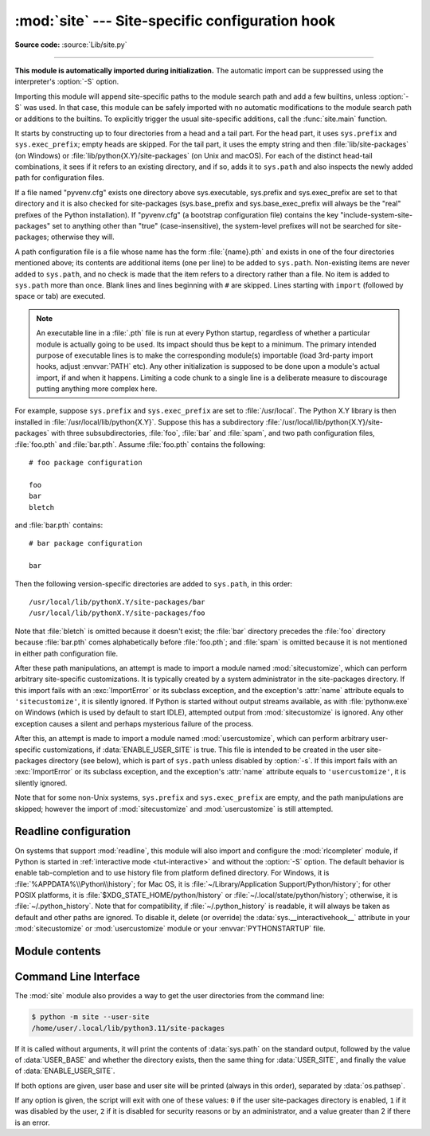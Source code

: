 :mod:`site` --- Site-specific configuration hook
================================================

.. module:: site
   :synopsis: Module responsible for site-specific configuration.

**Source code:** :source:`Lib/site.py`

--------------

.. highlight:: none

**This module is automatically imported during initialization.** The automatic
import can be suppressed using the interpreter's :option:`-S` option.

.. index:: triple: module; search; path

Importing this module will append site-specific paths to the module search path
and add a few builtins, unless :option:`-S` was used.  In that case, this module
can be safely imported with no automatic modifications to the module search path
or additions to the builtins.  To explicitly trigger the usual site-specific
additions, call the :func:`site.main` function.

.. versionchanged:: 3.3
   Importing the module used to trigger paths manipulation even when using
   :option:`-S`.

.. index::
   pair: site-packages; directory

It starts by constructing up to four directories from a head and a tail part.
For the head part, it uses ``sys.prefix`` and ``sys.exec_prefix``; empty heads
are skipped.  For the tail part, it uses the empty string and then
:file:`lib/site-packages` (on Windows) or
:file:`lib/python{X.Y}/site-packages` (on Unix and macOS).  For each
of the distinct head-tail combinations, it sees if it refers to an existing
directory, and if so, adds it to ``sys.path`` and also inspects the newly
added path for configuration files.

.. versionchanged:: 3.5
   Support for the "site-python" directory has been removed.

If a file named "pyvenv.cfg" exists one directory above sys.executable,
sys.prefix and sys.exec_prefix are set to that directory and
it is also checked for site-packages (sys.base_prefix and
sys.base_exec_prefix will always be the "real" prefixes of the Python
installation). If "pyvenv.cfg" (a bootstrap configuration file) contains
the key "include-system-site-packages" set to anything other than "true"
(case-insensitive), the system-level prefixes will not be
searched for site-packages; otherwise they will.

.. index::
   single: # (hash); comment
   pair: statement; import

A path configuration file is a file whose name has the form :file:`{name}.pth`
and exists in one of the four directories mentioned above; its contents are
additional items (one per line) to be added to ``sys.path``.  Non-existing items
are never added to ``sys.path``, and no check is made that the item refers to a
directory rather than a file.  No item is added to ``sys.path`` more than
once.  Blank lines and lines beginning with ``#`` are skipped.  Lines starting
with ``import`` (followed by space or tab) are executed.

.. note::

   An executable line in a :file:`.pth` file is run at every Python startup,
   regardless of whether a particular module is actually going to be used.
   Its impact should thus be kept to a minimum.
   The primary intended purpose of executable lines is to make the
   corresponding module(s) importable
   (load 3rd-party import hooks, adjust :envvar:`PATH` etc).
   Any other initialization is supposed to be done upon a module's
   actual import, if and when it happens.
   Limiting a code chunk to a single line is a deliberate measure
   to discourage putting anything more complex here.

.. index::
   single: package
   triple: path; configuration; file

For example, suppose ``sys.prefix`` and ``sys.exec_prefix`` are set to
:file:`/usr/local`.  The Python X.Y library is then installed in
:file:`/usr/local/lib/python{X.Y}`.  Suppose this has
a subdirectory :file:`/usr/local/lib/python{X.Y}/site-packages` with three
subsubdirectories, :file:`foo`, :file:`bar` and :file:`spam`, and two path
configuration files, :file:`foo.pth` and :file:`bar.pth`.  Assume
:file:`foo.pth` contains the following::

   # foo package configuration

   foo
   bar
   bletch

and :file:`bar.pth` contains::

   # bar package configuration

   bar

Then the following version-specific directories are added to
``sys.path``, in this order::

   /usr/local/lib/pythonX.Y/site-packages/bar
   /usr/local/lib/pythonX.Y/site-packages/foo

Note that :file:`bletch` is omitted because it doesn't exist; the :file:`bar`
directory precedes the :file:`foo` directory because :file:`bar.pth` comes
alphabetically before :file:`foo.pth`; and :file:`spam` is omitted because it is
not mentioned in either path configuration file.

.. index:: pair: module; sitecustomize

After these path manipulations, an attempt is made to import a module named
:mod:`sitecustomize`, which can perform arbitrary site-specific customizations.
It is typically created by a system administrator in the site-packages
directory.  If this import fails with an :exc:`ImportError` or its subclass
exception, and the exception's :attr:`name` attribute equals to ``'sitecustomize'``,
it is silently ignored.  If Python is started without output streams available, as
with :file:`pythonw.exe` on Windows (which is used by default to start IDLE),
attempted output from :mod:`sitecustomize` is ignored.  Any other exception
causes a silent and perhaps mysterious failure of the process.

.. index:: pair: module; usercustomize

After this, an attempt is made to import a module named :mod:`usercustomize`,
which can perform arbitrary user-specific customizations, if
:data:`ENABLE_USER_SITE` is true.  This file is intended to be created in the
user site-packages directory (see below), which is part of ``sys.path`` unless
disabled by :option:`-s`.  If this import fails with an :exc:`ImportError` or
its subclass exception, and the exception's :attr:`name` attribute equals to
``'usercustomize'``, it is silently ignored.

Note that for some non-Unix systems, ``sys.prefix`` and ``sys.exec_prefix`` are
empty, and the path manipulations are skipped; however the import of
:mod:`sitecustomize` and :mod:`usercustomize` is still attempted.


.. _rlcompleter-config:

Readline configuration
----------------------

On systems that support :mod:`readline`, this module will also import and
configure the :mod:`rlcompleter` module, if Python is started in
:ref:`interactive mode <tut-interactive>` and without the :option:`-S` option.
The default behavior is enable tab-completion and to use history file from
platform defined directory.
For Windows, it is :file:`%APPDATA%\\Python\\history`;
for Mac OS, it is :file:`~/Library/Application Support/Python/history`;
for other POSIX platforms, it is :file:`$XDG_STATE_HOME/python/history` or
:file:`~/.local/state/python/history`;
otherwise, it is :file:`~/.python_history`.
Note that for compatibility, if :file:`~/.python_history` is readable, it will
always be taken as default and other paths are ignored. To disable it, delete
(or override) the :data:`sys.__interactivehook__` attribute in your
:mod:`sitecustomize` or :mod:`usercustomize` module or your
:envvar:`PYTHONSTARTUP` file.

.. versionchanged:: 3.4
   Activation of rlcompleter and history was made automatic.

.. versionchanged:: 3.13
   Prefer platform defined data directory instead of `~/.python_history`.


Module contents
---------------

.. data:: PREFIXES

   A list of prefixes for site-packages directories.


.. data:: ENABLE_USER_SITE

   Flag showing the status of the user site-packages directory.  ``True`` means
   that it is enabled and was added to ``sys.path``.  ``False`` means that it
   was disabled by user request (with :option:`-s` or
   :envvar:`PYTHONNOUSERSITE`).  ``None`` means it was disabled for security
   reasons (mismatch between user or group id and effective id) or by an
   administrator.


.. data:: USER_SITE

   Path to the user site-packages for the running Python.  Can be ``None`` if
   :func:`getusersitepackages` hasn't been called yet.  Default value is
   :file:`~/.local/lib/python{X.Y}/site-packages` for UNIX and non-framework
   macOS builds, :file:`~/Library/Python/{X.Y}/lib/python/site-packages` for macOS
   framework builds, and :file:`{%APPDATA%}\\Python\\Python{XY}\\site-packages`
   on Windows.  This directory is a site directory, which means that
   :file:`.pth` files in it will be processed.


.. data:: USER_BASE

   Path to the base directory for the user site-packages.  Can be ``None`` if
   :func:`getuserbase` hasn't been called yet.  Default value is
   :file:`~/.local` for UNIX and macOS non-framework builds,
   :file:`~/Library/Python/{X.Y}` for macOS framework builds, and
   :file:`{%APPDATA%}\\Python` for Windows.  This value is used by Distutils to
   compute the installation directories for scripts, data files, Python modules,
   etc. for the :ref:`user installation scheme <inst-alt-install-user>`.
   See also :envvar:`PYTHONUSERBASE`.


.. function:: main()

   Adds all the standard site-specific directories to the module search
   path.  This function is called automatically when this module is imported,
   unless the Python interpreter was started with the :option:`-S` flag.

   .. versionchanged:: 3.3
      This function used to be called unconditionally.


.. function:: addsitedir(sitedir, known_paths=None)

   Add a directory to sys.path and process its :file:`.pth` files.  Typically
   used in :mod:`sitecustomize` or :mod:`usercustomize` (see above).


.. function:: getsitepackages()

   Return a list containing all global site-packages directories.

   .. versionadded:: 3.2


.. function:: getuserbase()

   Return the path of the user base directory, :data:`USER_BASE`.  If it is not
   initialized yet, this function will also set it, respecting
   :envvar:`PYTHONUSERBASE`.

   .. versionadded:: 3.2


.. function:: getusersitepackages()

   Return the path of the user-specific site-packages directory,
   :data:`USER_SITE`.  If it is not initialized yet, this function will also set
   it, respecting :data:`USER_BASE`.  To determine if the user-specific
   site-packages was added to ``sys.path`` :data:`ENABLE_USER_SITE` should be
   used.

   .. versionadded:: 3.2


.. _site-commandline:

Command Line Interface
----------------------

.. program:: site

The :mod:`site` module also provides a way to get the user directories from the
command line:

.. code-block:: shell-session

   $ python -m site --user-site
   /home/user/.local/lib/python3.11/site-packages

If it is called without arguments, it will print the contents of
:data:`sys.path` on the standard output, followed by the value of
:data:`USER_BASE` and whether the directory exists, then the same thing for
:data:`USER_SITE`, and finally the value of :data:`ENABLE_USER_SITE`.

.. cmdoption:: --user-base

   Print the path to the user base directory.

.. cmdoption:: --user-site

   Print the path to the user site-packages directory.

If both options are given, user base and user site will be printed (always in
this order), separated by :data:`os.pathsep`.

If any option is given, the script will exit with one of these values: ``0`` if
the user site-packages directory is enabled, ``1`` if it was disabled by the
user, ``2`` if it is disabled for security reasons or by an administrator, and a
value greater than 2 if there is an error.

.. seealso::

   * :pep:`370` -- Per user site-packages directory
   * :ref:`sys-path-init` -- The initialization of :data:`sys.path`.

